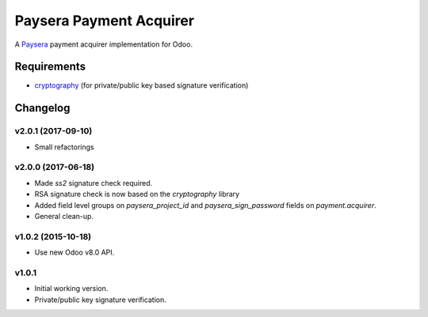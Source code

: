 ========================
Paysera Payment Acquirer
========================

A Paysera_ payment acquirer implementation for Odoo.

Requirements
~~~~~~~~~~~~

- cryptography_ (for private/public key based signature verification)

Changelog
~~~~~~~~~

v2.0.1 (2017-09-10)
-------------------
- Small refactorings

v2.0.0 (2017-06-18)
-------------------
- Made *ss2* signature check required.
- RSA signature check is now based on the *cryptography* library
- Added field level groups on *paysera_project_id* and *paysera_sign_password*
  fields on *payment.acquirer*.
- General clean-up.

v1.0.2 (2015-10-18)
-------------------

- Use new Odoo v8.0 API.

v1.0.1
------

- Initial working version.
- Private/public key signature verification.

.. _Paysera: https://www.paysera.com
.. _cryptography: https://pypi.python.org/pypi/cryptography
